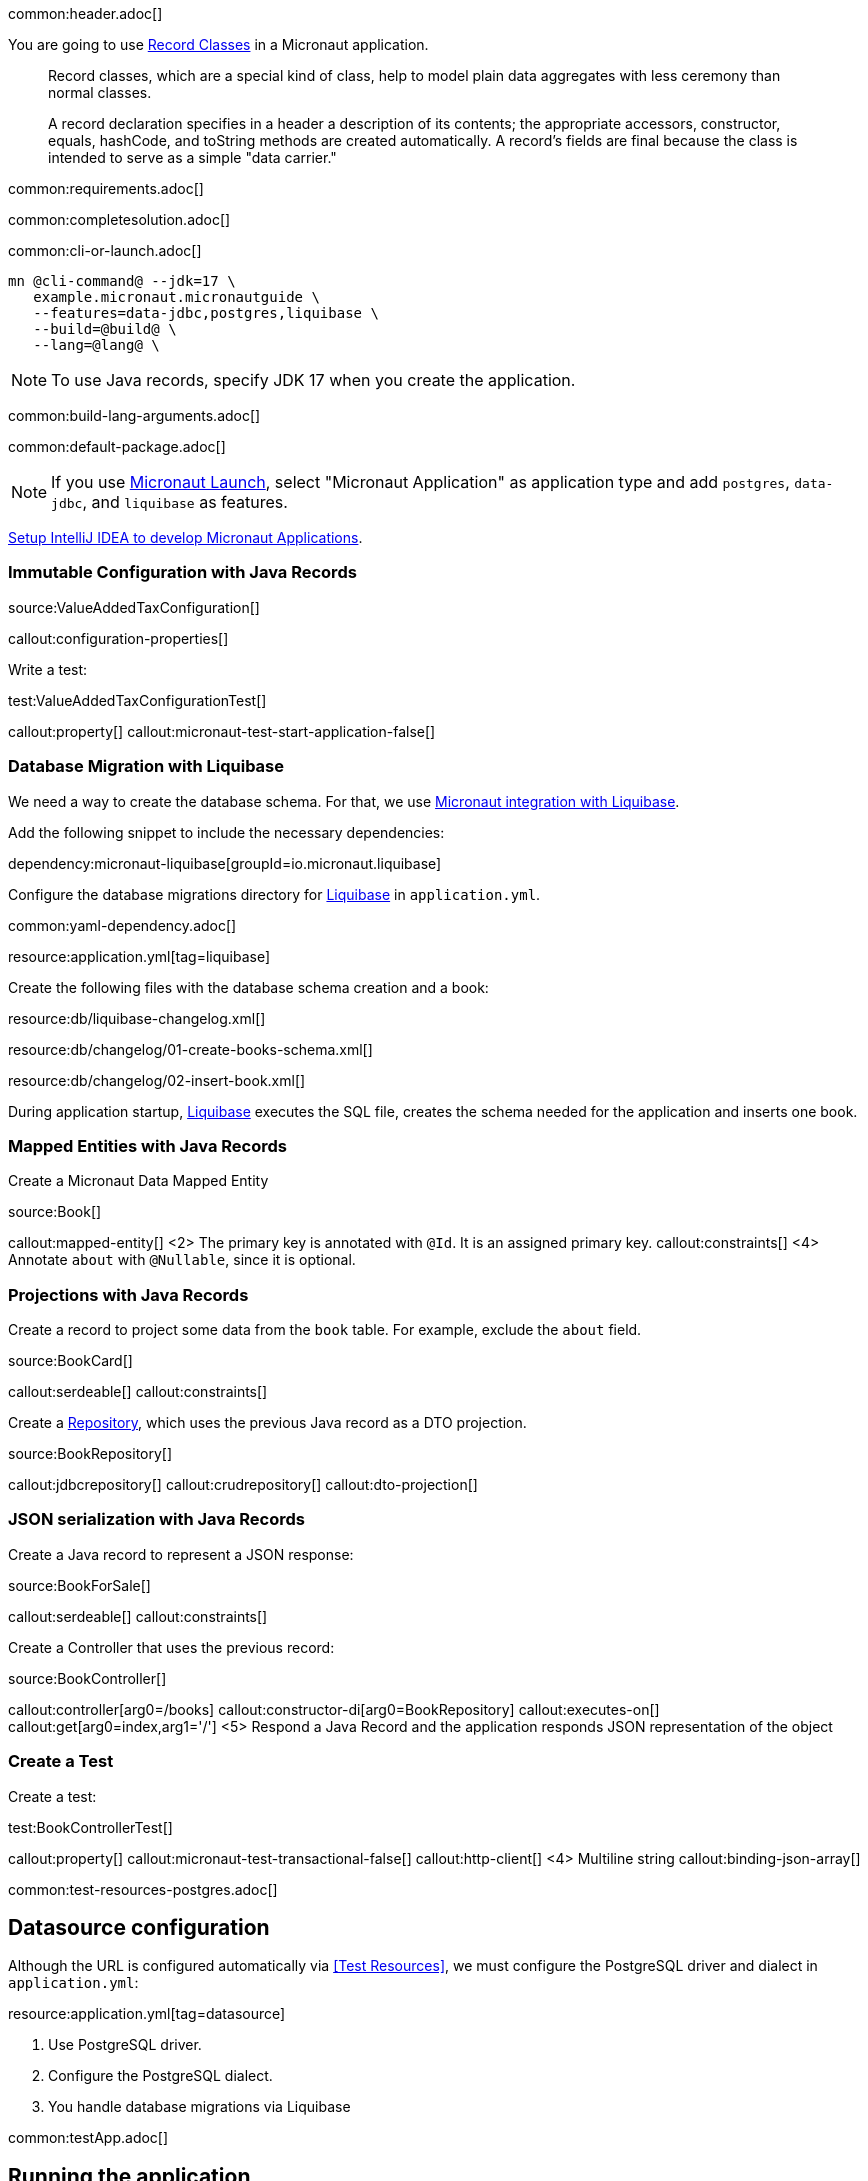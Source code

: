 common:header.adoc[]

You are going to use https://docs.oracle.com/en/java/javase/17/language/records.html[Record Classes] in a Micronaut application.

____
Record classes, which are a special kind of class, help to model plain data aggregates with less ceremony than normal classes.

A record declaration specifies in a header a description of its contents; the appropriate accessors, constructor, equals, hashCode, and toString methods are created automatically. A record's fields are final because the class is intended to serve as a simple "data carrier."
____

common:requirements.adoc[]

common:completesolution.adoc[]

common:cli-or-launch.adoc[]

[source,bash]
----
mn @cli-command@ --jdk=17 \
   example.micronaut.micronautguide \
   --features=data-jdbc,postgres,liquibase \
   --build=@build@ \
   --lang=@lang@ \
----

NOTE: To use Java records, specify JDK 17 when you create the application.

common:build-lang-arguments.adoc[]

common:default-package.adoc[]

NOTE: If you use https://launch.micronaut.io[Micronaut Launch], select "Micronaut Application" as application type and add `postgres`, `data-jdbc`, and `liquibase` as features.

https://guides.micronaut.io/latest/micronaut-intellij-idea-ide-setup.html[Setup IntelliJ IDEA to develop Micronaut Applications].

=== Immutable Configuration with Java Records

source:ValueAddedTaxConfiguration[]

callout:configuration-properties[]

Write a test:

test:ValueAddedTaxConfigurationTest[]

callout:property[]
callout:micronaut-test-start-application-false[]

=== Database Migration with Liquibase

We need a way to create the database schema. For that, we use
https://micronaut-projects.github.io/micronaut-liquibase/latest/guide/[Micronaut integration with Liquibase].

Add the following snippet to include the necessary dependencies:

dependency:micronaut-liquibase[groupId=io.micronaut.liquibase]

Configure the database migrations directory for http://www.liquibase.org[Liquibase] in `application.yml`.

common:yaml-dependency.adoc[]

resource:application.yml[tag=liquibase]

Create the following files with the database schema creation and a book:

resource:db/liquibase-changelog.xml[]

resource:db/changelog/01-create-books-schema.xml[]

resource:db/changelog/02-insert-book.xml[]

During application startup, http://www.liquibase.org[Liquibase] executes the SQL file, creates the schema needed for the application and inserts one book.

=== Mapped Entities with Java Records

Create a Micronaut Data Mapped Entity

source:Book[]

callout:mapped-entity[]
<2> The primary key is annotated with `@Id`. It is an assigned primary key.
callout:constraints[]
<4> Annotate `about` with `@Nullable`, since it is optional.

=== Projections with Java Records

Create a record to project some data from the `book` table. For example, exclude the `about` field.

source:BookCard[]

callout:serdeable[]
callout:constraints[]

Create a https://micronaut-projects.github.io/micronaut-data/latest/guide/#dbcRepositories[Repository], which uses the previous Java record as a DTO projection.

source:BookRepository[]

callout:jdbcrepository[]
callout:crudrepository[]
callout:dto-projection[]

=== JSON serialization with Java Records

Create a Java record to represent a JSON response:

source:BookForSale[]

callout:serdeable[]
callout:constraints[]

Create a Controller that uses the previous record:

source:BookController[]

callout:controller[arg0=/books]
callout:constructor-di[arg0=BookRepository]
callout:executes-on[]
callout:get[arg0=index,arg1='/']
<5> Respond a Java Record and the application responds JSON representation of the object

=== Create a Test

Create a test:

test:BookControllerTest[]

callout:property[]
callout:micronaut-test-transactional-false[]
callout:http-client[]
<4> Multiline string
callout:binding-json-array[]

common:test-resources-postgres.adoc[]

== Datasource configuration

Although the URL is configured automatically via <<Test Resources>>, we must configure the PostgreSQL driver and dialect in `application.yml`:

resource:application.yml[tag=datasource]

<1> Use PostgreSQL driver.
<2> Configure the PostgreSQL dialect.
<3> You handle database migrations via Liquibase

common:testApp.adoc[]

== Running the application

Set up the environment variable to configure the VAT percentage.

Configure
[source,bash]
----
export VAT_PERCENTAGE=20
----

common:runapp-instructions.adoc[]

You can run a cURL command to test the application:

[source, bash]
----
curl http://localhost:8080/books
----

[source,json]
----
[{"isbn":"0321601912","title":"Continuous Delivery","price":47.99}]
----

common:graal-with-plugins.adoc[]

WARNING: Due to a https://github.com/oracle/graal/issues/3984[bug with GraalVM and Java Records] it is necessary to include the flag `--report-unsupported-elements-at-runtime` when building the native executable. Create the file `native-image.properties`:

resource:META-INF/native-image/example.micronaut/guide/native-image.properties[]

You can run a cURL command to test the application:

[source, bash]
----
curl http://localhost:8080/books
----

[source,json]
----
[{"isbn":"0321601912","title":"Continuous Delivery","price":47.99}]
----

You receive an empty array because there are no books in the database. You can create a Liquibase changelog to add seed data.

common:next.adoc[]

common:helpWithMicronaut.adoc[]
